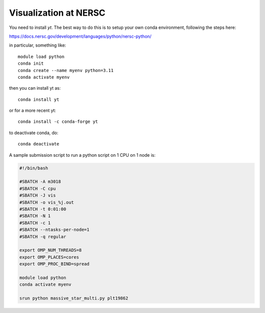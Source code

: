 Visualization at NERSC
======================

You need to install `yt`.  The best way to do this is to setup your own conda environment,
following the steps here:

https://docs.nersc.gov/development/languages/python/nersc-python/

in particular, something like::

    module load python
    conda init
    conda create --name myenv python=3.11
    conda activate myenv

then you can install yt as::

    conda install yt

or for a more recent yt::

    conda install -c conda-forge yt

to deactivate conda, do::

    conda deactivate


A sample submission script to run a python script on 1 CPU on 1 node is:

.. code::

   #!/bin/bash

   #SBATCH -A m3018
   #SBATCH -C cpu
   #SBATCH -J vis
   #SBATCH -o vis_%j.out
   #SBATCH -t 0:01:00
   #SBATCH -N 1
   #SBATCH -c 1
   #SBATCH --ntasks-per-node=1
   #SBATCH -q regular

   export OMP_NUM_THREADS=8
   export OMP_PLACES=cores
   export OMP_PROC_BIND=spread

   module load python
   conda activate myenv

   srun python massive_star_multi.py plt19862
